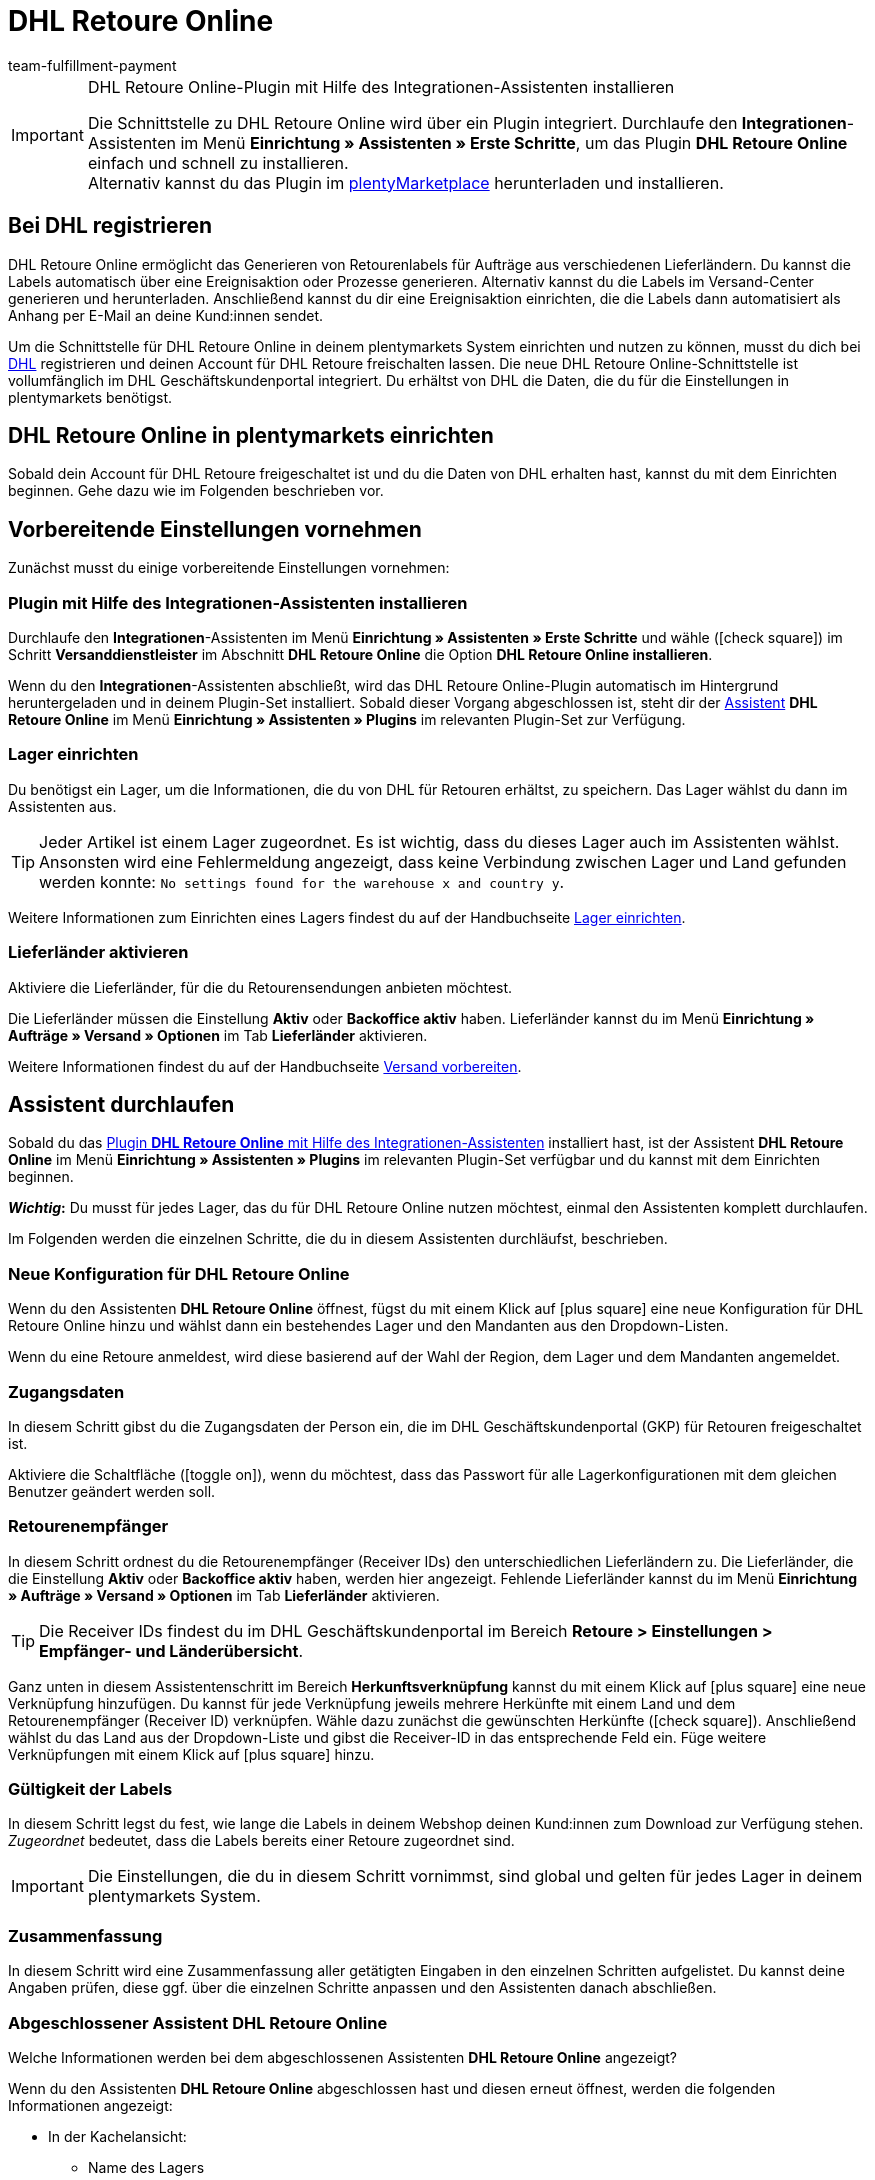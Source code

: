 = DHL Retoure Online
:keywords: DHL Retoure Online, DHL Retoure, Retoure anmelden, DHL Retoure Plugin, DHL Retourenlabel
:description: Erfahre, wie du das Plugin "DHL Retoure Online" in plentymarkets einrichtest.
:id: QDSZAQP
:author: team-fulfillment-payment

[IMPORTANT]
.DHL Retoure Online-Plugin mit Hilfe des Integrationen-Assistenten installieren
====
Die Schnittstelle zu DHL Retoure Online wird über ein Plugin integriert. Durchlaufe den *Integrationen*-Assistenten im Menü *Einrichtung » Assistenten » Erste Schritte*, um das Plugin *DHL Retoure Online* einfach und schnell zu installieren. +
Alternativ kannst du das Plugin im link:https://marketplace.plentymarkets.com/dhlretoureonline_6714[plentyMarketplace^] herunterladen und installieren.
====

[#bei-dhl-registrieren]
== Bei DHL registrieren

DHL Retoure Online ermöglicht das Generieren von Retourenlabels für Aufträge aus verschiedenen Lieferländern. Du kannst die Labels automatisch über eine Ereignisaktion oder Prozesse generieren. Alternativ kannst du die Labels im Versand-Center generieren und herunterladen. Anschließend kannst du dir eine Ereignisaktion einrichten, die die Labels dann automatisiert als Anhang per E-Mail an deine Kund:innen sendet.

Um die Schnittstelle für DHL Retoure Online in deinem plentymarkets System einrichten und nutzen zu können, musst du dich bei link:https://www.dhl-geschaeftskundenportal.de/webcenter/portal/gkpExternal?_afrLoop=12432432775987711&_adf.ctrl-state=lwx2h5jko_2#!%40%40%3F_afrLoop%3D12432432775987711%26_adf.ctrl-state%3Dlwx2h5jko_6[DHL^] registrieren und deinen Account für DHL Retoure freischalten lassen. Die neue DHL Retoure Online-Schnittstelle ist vollumfänglich im DHL Geschäftskundenportal integriert. Du erhältst von DHL die Daten, die du für die Einstellungen in plentymarkets benötigst.

[#dhl-retoure-online-einrichten]
== DHL Retoure Online in plentymarkets einrichten

Sobald dein Account für DHL Retoure freigeschaltet ist und du die Daten von DHL erhalten hast, kannst du mit dem Einrichten beginnen. Gehe dazu wie im Folgenden beschrieben vor.

[#vorbereitende-einstellungen]
== Vorbereitende Einstellungen vornehmen

Zunächst musst du einige vorbereitende Einstellungen vornehmen:

[#plugin-installieren]
=== Plugin mit Hilfe des Integrationen-Assistenten installieren

Durchlaufe den *Integrationen*-Assistenten im Menü *Einrichtung » Assistenten » Erste Schritte* und wähle (icon:check-square[role="blue"]) im Schritt *Versanddienstleister* im Abschnitt *DHL Retoure Online* die Option *DHL Retoure Online installieren*.

Wenn du den *Integrationen*-Assistenten abschließt, wird das DHL Retoure Online-Plugin automatisch im Hintergrund heruntergeladen und in deinem Plugin-Set installiert. Sobald dieser Vorgang abgeschlossen ist, steht dir der <<#assistent-durchlaufen, Assistent>> *DHL Retoure Online* im Menü *Einrichtung » Assistenten » Plugins* im relevanten Plugin-Set zur Verfügung.

[#lager-einrichten]
=== Lager einrichten

Du benötigst ein Lager, um die Informationen, die du von DHL für Retouren erhältst, zu speichern. Das Lager wählst du dann im Assistenten aus.

[TIP]
Jeder Artikel ist einem Lager zugeordnet. Es ist wichtig, dass du dieses Lager auch im Assistenten wählst. Ansonsten wird eine Fehlermeldung angezeigt, dass keine Verbindung zwischen Lager und Land gefunden werden konnte: `No settings found for the warehouse x and country y`.

Weitere Informationen zum Einrichten eines Lagers findest du auf der Handbuchseite xref:warenwirtschaft:lager-einrichten.adoc#[Lager einrichten].

[#lieferlaender-aktivieren]
=== Lieferländer aktivieren

Aktiviere die Lieferländer, für die du Retourensendungen anbieten möchtest.

Die Lieferländer müssen die Einstellung *Aktiv* oder *Backoffice aktiv* haben. Lieferländer kannst du im Menü *Einrichtung » Aufträge » Versand » Optionen* im Tab *Lieferländer* aktivieren.

Weitere Informationen findest du auf der Handbuchseite xref:fulfillment:versand-vorbereiten.adoc#100[Versand vorbereiten].

[#assistent-durchlaufen]
== Assistent durchlaufen

Sobald du das <<#plugin-installieren, Plugin *DHL Retoure Online* mit Hilfe des Integrationen-Assistenten>> installiert hast, ist der Assistent *DHL Retoure Online* im Menü *Einrichtung » Assistenten » Plugins* im relevanten Plugin-Set verfügbar und du kannst mit dem Einrichten beginnen.

*_Wichtig_:* Du musst für jedes Lager, das du für DHL Retoure Online nutzen möchtest, einmal den Assistenten komplett durchlaufen.

Im Folgenden werden die einzelnen Schritte, die du in diesem Assistenten durchläufst, beschrieben.

[#neue-konfiguration]
=== Neue Konfiguration für DHL Retoure Online

Wenn du den Assistenten *DHL Retoure Online* öffnest, fügst du mit einem Klick auf icon:plus-square[role="green"] eine neue Konfiguration für DHL Retoure Online hinzu und wählst dann ein bestehendes Lager und den Mandanten aus den Dropdown-Listen.

Wenn du eine Retoure anmeldest, wird diese basierend auf der Wahl der Region, dem Lager und dem Mandanten angemeldet.

[#zugangsdaten]
=== Zugangsdaten

In diesem Schritt gibst du die Zugangsdaten der Person ein, die im DHL Geschäftskundenportal (GKP) für Retouren freigeschaltet ist.

Aktiviere die Schaltfläche (icon:toggle_on[set=material, role=skyBlue]), wenn du möchtest, dass das Passwort für alle Lagerkonfigurationen mit dem gleichen Benutzer geändert werden soll.

[#retourenempfaenger]
=== Retourenempfänger

In diesem Schritt ordnest du die Retourenempfänger (Receiver IDs) den unterschiedlichen Lieferländern zu. Die Lieferländer, die die Einstellung *Aktiv* oder *Backoffice aktiv* haben, werden hier angezeigt. Fehlende Lieferländer kannst du im Menü *Einrichtung » Aufträge » Versand » Optionen* im Tab *Lieferländer* aktivieren.

[TIP]
Die Receiver IDs findest du im DHL Geschäftskundenportal im Bereich *Retoure > Einstellungen > Empfänger- und Länderübersicht*.

Ganz unten in diesem Assistentenschritt im Bereich *Herkunftsverknüpfung* kannst du mit einem Klick auf icon:plus-square[role="green"] eine neue Verknüpfung hinzufügen. Du kannst für jede Verknüpfung jeweils mehrere Herkünfte mit einem Land und dem Retourenempfänger (Receiver ID) verknüpfen. Wähle dazu zunächst die gewünschten Herkünfte (icon:check-square[role="blue"]). Anschließend wählst du das Land aus der Dropdown-Liste und gibst die Receiver-ID in das entsprechende Feld ein. Füge weitere Verknüpfungen mit einem Klick auf icon:plus-square[role="green"] hinzu.

[#gueltigkeit-labels]
=== Gültigkeit der Labels

In diesem Schritt legst du fest, wie lange die Labels in deinem Webshop deinen Kund:innen zum Download zur Verfügung stehen. _Zugeordnet_ bedeutet, dass die Labels bereits einer Retoure zugeordnet sind.

[IMPORTANT]
Die Einstellungen, die du in diesem Schritt vornimmst, sind global und gelten für jedes Lager in deinem plentymarkets System.

[#zusammenfassung]
=== Zusammenfassung

In diesem Schritt wird eine Zusammenfassung aller getätigten Eingaben in den einzelnen Schritten aufgelistet. Du kannst deine Angaben prüfen, diese ggf. über die einzelnen Schritte anpassen und den Assistenten danach abschließen.

[#abgeschlossener-assistent]
[discrete]
=== Abgeschlossener Assistent *DHL Retoure Online*

[.collapseBox]
.Welche Informationen werden bei dem abgeschlossenen Assistenten *DHL Retoure Online* angezeigt?
--

Wenn du den Assistenten *DHL Retoure Online* abgeschlossen hast und diesen erneut öffnest, werden die folgenden Informationen angezeigt:

* In der Kachelansicht:

** Name des Lagers
** Benutzer:innenname


* In der Tabellenübersicht:

** Name des Lagers
** Benutzer:innenname

--

[#optionen-retourenlabels-generieren]
== Retourenlabels generieren

Für das Generieren von Retourenlabels und die Retourenanmeldung bei DHL Retoure Online stehen dir die folgenden Optionen zur Verfügung:

* *DHL Retoure Online-Label generieren* +
Meldet die Retoure bei DHL Retoure Online an. Unabhängig von der Paketanzahl wird ein Label pro Auftrag generiert.

* *DHL Retoure Online-Label generieren (1 Label/Paket: 1 Datei)* +
Meldet die Retoure bei DHL Retoure Online an. Pro Paket wird ein Label generiert. Wenn mehrere Pakete vorhanden sind, wird _jeweils eine_ PDF-Datei, die alle Retourenlabels enthält, generiert. +
*_Beispiel:_* Bei einer Retoure mit 3 Paketen wird jeweils eine PDF-Datei für jedes Paket generiert, das jeweils _alle 3_ Retourenlabels enthält. +
icon:exclamation-triangle[role="red"] Beachte also, dass du in diesem Fall die PDF-Datei mit den Retourenlabels nur einmal drucken musst und nicht dreimal.

* *DHL Retoure Online-Label generieren (1 Label/Paket: mehrere Dateien)* +
Meldet die Retoure bei DHL Retoure Online an. Pro Paket wird ein Label generiert. Wenn mehrere Pakete vorhanden sind, wird jeweils eine PDF-Datei pro Retourenlabel generiert.

Die oben genannten Optionen kannst du in den folgenden Bereichen des plentymarkets Backend wählen:

* in der Aktionsgruppe *Plugins* der Ereignisaktionen
* als *Retourentyp* in der Aktion *Retourenetikett* in Prozessen
* im Tab *Retoure* des Versand-Centers

[#internationale-retouren]
=== Internationale Retouren

Es ist möglich, DHL Retoure Online-Labels nicht nur für Retouren aus Deutschland, sondern auch für Retouren aus der Schweiz zu generieren. Das CN23-Formular wird beim Anmelden der Retoure dann als PDF-Datei hinzugefügt.

Außerdem kannst du DHL Retourenbeilegeretiketten für internationale Retouren in den Prozessen und in den Ereignisaktionen generieren:

* In den Prozessen nutzt du die Option *DHL Retoure Beileger international*.
* In den Ereignisaktionen wählst du die Aktion *DHL Retoure Beileger international generieren*.

[#e-mail-qr-code]
== Mobilen Retourencode in E-Mail-Vorlage hinzufügen

Füge in deinen E-Mail-Vorlagen die Variable `DHL Retoure Online QR-Code` ein, um deinen Kund:innen in der E-Mail einen QR-Code zu senden. Wenn deine Kund:innen einen Artikel zurücksenden möchten, müssen sie dem Personal in der Postfiliale vor Ort den QR-Code auf ihrem Smartphone vorzeigen und diese drucken dann das Retourenlabel und bringen es auf dem Paket an.

Deine Kund:innen benötigen also keinen Drucker mehr und du musst das Retourenlabel nicht mehr als PDF-Anhang versenden.


[tabs]
====

Vorgehensweise mit dem neuen EmailBuilder::
+
--
Erstelle die E-Mail-Vorlage im Menü *CRM » EmailBuilder*. Füge die Variable `DHL Retoure Online QR-Code` ein. Der QR-Code wird in der E-Mail an deine Kund:innen als URL ausgegeben. Nach einem Klick auf die URL erscheint dann in einem separaten Fenster der QR-Code, der dem Personal in der Postfiliale auf dem Smartphone vorgezeigt werden kann.

Weitere Informationen zum Erstellen von E-Mail-Vorlagen findest du auf der Handbuchseite xref:crm:emailbuilder-testphase.adoc#[EmailBuilder].
--

Vorgehensweise über die "alten" Vorlagen am Mandanten::
+
--
Erstelle die E-Mail-Vorlage im Menü *Einrichtung » Mandant » [Mandant wählen] » E-Mail » Vorlagen*.

* In einer E-Mail-Vorlage vom Typ *Reiner Text* wird der Link zum QR-Code ausgegeben, den deine Kund:innen anklicken können. Füge dazu die Template-Variable `$DHLRetoureOnlineQRCodeURL` direkt in den Text ein.

* In einer E-Mail-Vorlage vom Typ *HTML-formatierter Text* wird der QR-Code als Bild ausgegeben. Füge dazu ein Bild ein und gib in den Bildeigenschaften in den Tabs *Bild-Info* und *Link* die Template-Variable `$DHLRetoureOnlineQRCodeURL` als URL ein.

Weitere Informationen zum Erstellen von E-Mail-Vorlagen findest du auf der Handbuchseite xref:crm:e-mails-versenden.adoc#1200[E-Mails].
--

====
